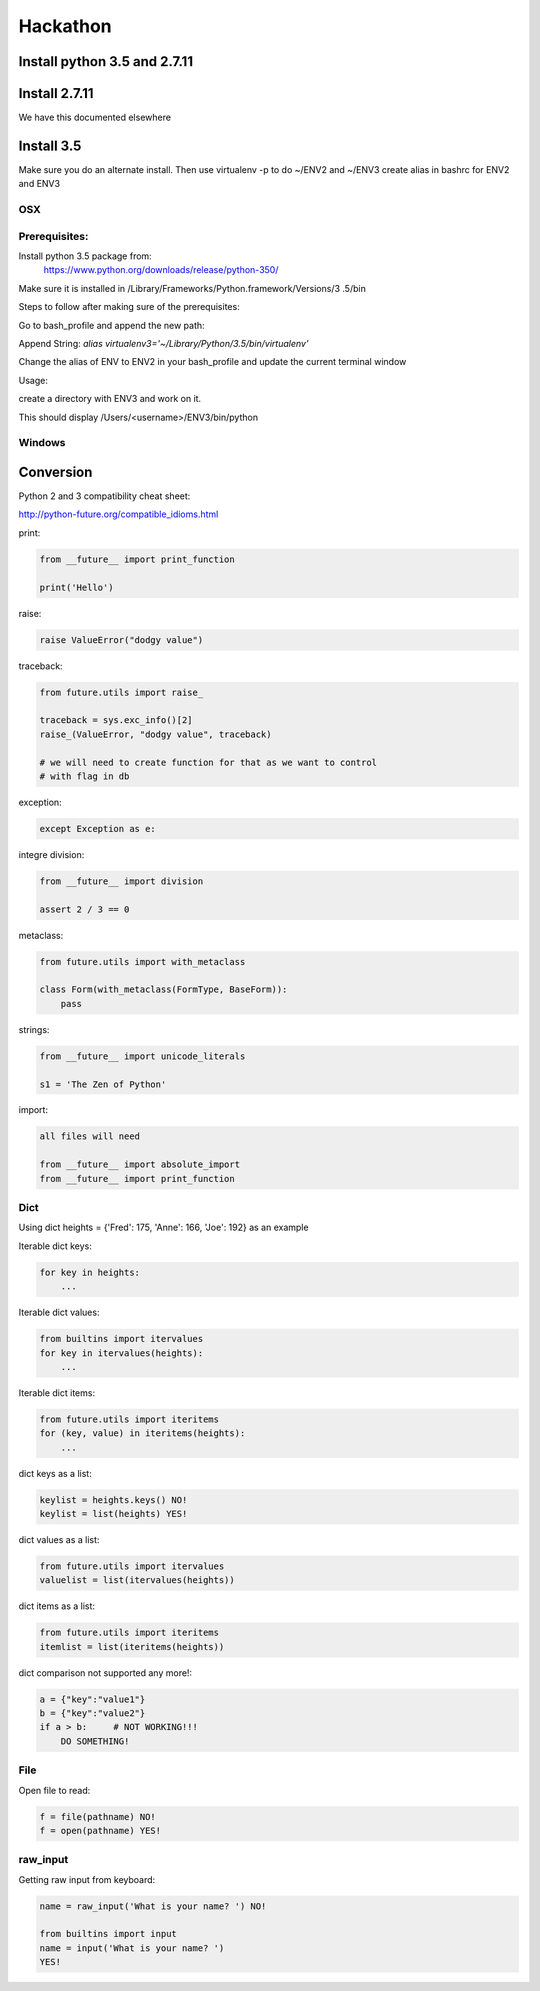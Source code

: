 Hackathon
==========


Install python 3.5 and 2.7.11
-----------------------------


Install 2.7.11
--------------

We have this documented elsewhere


Install 3.5
------------

Make sure you do an alternate install. Then use virtualenv -p to do ~/ENV2
and ~/ENV3
create alias in bashrc for ENV2 and ENV3

OSX
^^^^

Prerequisites:
^^^^^^^^^^^^^

Install python 3.5 package from:
    https://www.python.org/downloads/release/python-350/

Make sure it is installed in /Library/Frameworks/Python.framework/Versions/3
.5/bin


Steps to follow after making sure of the prerequisites:

.. prompt:: bash

  pip3.5 install --user virtualenv


Go to bash_profile and append the new path:


.. prompt:: bash

  vim ~/.bash_profile


Append String: `alias virtualenv3='~/Library/Python/3.5/bin/virtualenv'`

Change the alias of ENV to ENV2 in your bash_profile and update the current
terminal window

.. prompt:: bash

  source ~/.bash_profile


Usage:

create a directory with ENV3 and work on it.

.. prompt:: bash

  virtualenv3 ~/ENV3
  source ~/ENV3/bin/activate
  which python


This should display /Users/<username>/ENV3/bin/python


Windows
^^^^^^^^


Conversion
----------

Python 2 and 3 compatibility cheat sheet:

http://python-future.org/compatible_idioms.html


print:

.. code-block:: python

    from __future__ import print_function

    print('Hello')

raise:

.. code-block:: python

    raise ValueError("dodgy value")


traceback:

.. code-block:: python

    from future.utils import raise_

    traceback = sys.exc_info()[2]
    raise_(ValueError, "dodgy value", traceback)

    # we will need to create function for that as we want to control
    # with flag in db

exception:

.. code-block:: python

     except Exception as e:

integre division:

.. code-block:: python

    from __future__ import division

    assert 2 / 3 == 0

metaclass:

.. code-block:: python

    from future.utils import with_metaclass

    class Form(with_metaclass(FormType, BaseForm)):
        pass

strings:

.. code-block:: python

    from __future__ import unicode_literals

    s1 = 'The Zen of Python'

import:

.. code-block:: python

    all files will need

    from __future__ import absolute_import
    from __future__ import print_function


Dict
^^^^
Using dict heights = {'Fred': 175, 'Anne': 166, 'Joe': 192}
as an example

Iterable dict keys:

.. code-block:: python

    for key in heights:
        ...

Iterable dict values:

.. code-block:: python

    from builtins import itervalues
    for key in itervalues(heights):
        ...

Iterable dict items:

.. code-block:: python

    from future.utils import iteritems
    for (key, value) in iteritems(heights):
        ...

dict keys as a list:

.. code-block:: python

    keylist = heights.keys() NO!
    keylist = list(heights) YES!

dict values as a list:

.. code-block:: python

    from future.utils import itervalues
    valuelist = list(itervalues(heights))

dict items as a list:

.. code-block:: python

    from future.utils import iteritems
    itemlist = list(iteritems(heights))

dict comparison not supported any more!:

.. code-block:: python

    a = {"key":"value1"}
    b = {"key":"value2"}
    if a > b:     # NOT WORKING!!!
        DO SOMETHING!

File
^^^^
Open file to read:

.. code-block:: python

    f = file(pathname) NO!
    f = open(pathname) YES!

raw_input
^^^^

Getting raw input from keyboard:

.. code-block:: python

    name = raw_input('What is your name? ') NO!
    
    from builtins import input
    name = input('What is your name? ')
    YES!
